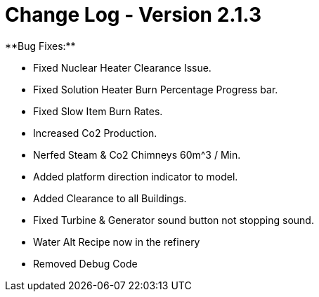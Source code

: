 = Change Log - Version 2.1.3
**Bug Fixes:**

* Fixed Nuclear Heater Clearance Issue.
* Fixed Solution Heater Burn Percentage Progress bar.
* Fixed Slow Item Burn Rates.
* Increased Co2 Production.
* Nerfed Steam & Co2 Chimneys 60m^3 / Min.
* Added platform direction indicator to model.
* Added Clearance to all Buildings.
* Fixed Turbine & Generator sound button not stopping sound.
* Water Alt Recipe now in the refinery
* Removed Debug Code
